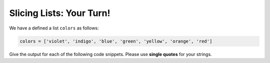Slicing Lists: Your Turn!
=========================

We have a defined a list ``colors`` as follows:

.. code-block:: python

    colors = ['violet', 'indigo', 'blue', 'green', 'yellow', 'orange', 'red']

Give the output for each of the following code snippets. Please use **single quotes** for your strings.

.. add-css::


.. free-response::
    :question: <code>colors[0:]</code>
    :correct_answer: ['violet', 'indigo', 'blue', 'green', 'yellow', 'orange', 'red']
    :explanation: Correct answer is ['violet', 'indigo', 'blue', 'green', 'yellow', 'orange', 'red']
    :question_num: 1

.. free-response::
    :question: <code>colors[:4]</code>
    :correct_answer: ['violet', 'indigo', 'blue', 'green']
    :explanation: Correct answer is ['violet', 'indigo', 'blue', 'green']
    :question_num: 2

.. free-response::
    :question: <code>colors[2:4]</code>
    :correct_answer: ['blue', 'green']
    :explanation: Correct answer is ['blue', 'green']
    :question_num: 3

.. free-response::
    :question: <code>colors[2:1]</code>
    :correct_answer: []
    :explanation: Correct answer is []
    :question_num: 4

.. free-response::
    :question: <code>colors[1:-4]</code>
    :correct_answer: ['indigo', 'blue']
    :explanation: Correct answer is ['indigo', 'blue']
    :question_num: 5
